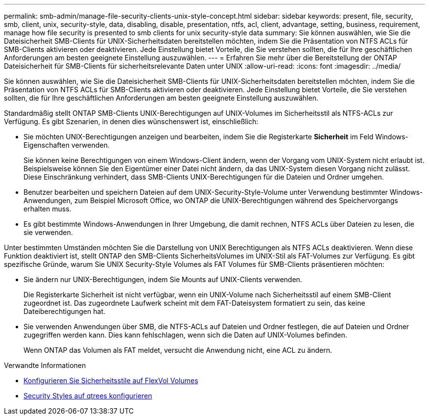 ---
permalink: smb-admin/manage-file-security-clients-unix-style-concept.html 
sidebar: sidebar 
keywords: present, file, security, smb, client, unix, security-style, data, disabling, disable, presentation, ntfs, acl, client, advantage, setting, business, requirement, manage how file security is presented to smb clients for unix security-style data 
summary: Sie können auswählen, wie Sie die Dateisicherheit SMB-Clients für UNIX-Sicherheitsdaten bereitstellen möchten, indem Sie die Präsentation von NTFS ACLs für SMB-Clients aktivieren oder deaktivieren. Jede Einstellung bietet Vorteile, die Sie verstehen sollten, die für Ihre geschäftlichen Anforderungen am besten geeignete Einstellung auszuwählen. 
---
= Erfahren Sie mehr über die Bereitstellung der ONTAP Dateisicherheit für SMB-Clients für sicherheitsrelevante Daten unter UNIX
:allow-uri-read: 
:icons: font
:imagesdir: ../media/


[role="lead"]
Sie können auswählen, wie Sie die Dateisicherheit SMB-Clients für UNIX-Sicherheitsdaten bereitstellen möchten, indem Sie die Präsentation von NTFS ACLs für SMB-Clients aktivieren oder deaktivieren. Jede Einstellung bietet Vorteile, die Sie verstehen sollten, die für Ihre geschäftlichen Anforderungen am besten geeignete Einstellung auszuwählen.

Standardmäßig stellt ONTAP SMB-Clients UNIX-Berechtigungen auf UNIX-Volumes im Sicherheitsstil als NTFS-ACLs zur Verfügung. Es gibt Szenarien, in denen dies wünschenswert ist, einschließlich:

* Sie möchten UNIX-Berechtigungen anzeigen und bearbeiten, indem Sie die Registerkarte *Sicherheit* im Feld Windows-Eigenschaften verwenden.
+
Sie können keine Berechtigungen von einem Windows-Client ändern, wenn der Vorgang vom UNIX-System nicht erlaubt ist. Beispielsweise können Sie den Eigentümer einer Datei nicht ändern, da das UNIX-System diesen Vorgang nicht zulässt. Diese Einschränkung verhindert, dass SMB-Clients UNIX-Berechtigungen für die Dateien und Ordner umgehen.

* Benutzer bearbeiten und speichern Dateien auf dem UNIX-Security-Style-Volume unter Verwendung bestimmter Windows-Anwendungen, zum Beispiel Microsoft Office, wo ONTAP die UNIX-Berechtigungen während des Speichervorgangs erhalten muss.
* Es gibt bestimmte Windows-Anwendungen in Ihrer Umgebung, die damit rechnen, NTFS ACLs über Dateien zu lesen, die sie verwenden.


Unter bestimmten Umständen möchten Sie die Darstellung von UNIX Berechtigungen als NTFS ACLs deaktivieren. Wenn diese Funktion deaktiviert ist, stellt ONTAP den SMB-Clients SicherheitsVolumes im UNIX-Stil als FAT-Volumes zur Verfügung. Es gibt spezifische Gründe, warum Sie UNIX Security-Style Volumes als FAT Volumes für SMB-Clients präsentieren möchten:

* Sie ändern nur UNIX-Berechtigungen, indem Sie Mounts auf UNIX-Clients verwenden.
+
Die Registerkarte Sicherheit ist nicht verfügbar, wenn ein UNIX-Volume nach Sicherheitsstil auf einem SMB-Client zugeordnet ist. Das zugeordnete Laufwerk scheint mit dem FAT-Dateisystem formatiert zu sein, das keine Dateiberechtigungen hat.

* Sie verwenden Anwendungen über SMB, die NTFS-ACLs auf Dateien und Ordner festlegen, die auf Dateien und Ordner zugegriffen werden kann. Dies kann fehlschlagen, wenn sich die Daten auf UNIX-Volumes befinden.
+
Wenn ONTAP das Volumen als FAT meldet, versucht die Anwendung nicht, eine ACL zu ändern.



.Verwandte Informationen
* xref:configure-security-styles-task.adoc[Konfigurieren Sie Sicherheitsstile auf FlexVol Volumes]
* xref:configure-security-styles-qtrees-task.adoc[Security Styles auf qtrees konfigurieren]

